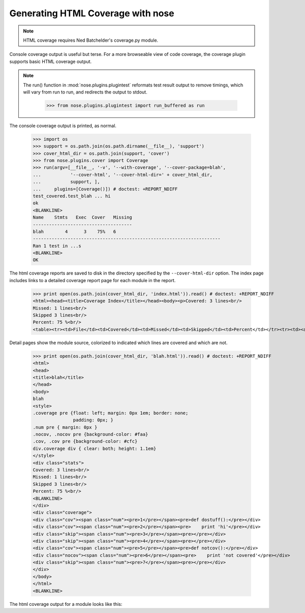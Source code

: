 Generating HTML Coverage with nose
----------------------------------

.. Note ::

    HTML coverage requires Ned Batchelder's coverage.py module.
..

Console coverage output is useful but terse. For a more browseable view of
code coverage, the coverage plugin supports basic HTML coverage output.

.. Note ::

   The run() function in :mod:`nose.plugins.plugintest` reformats test result
   output to remove timings, which will vary from run to run, and
   redirects the output to stdout.

    >>> from nose.plugins.plugintest import run_buffered as run

..

The console coverage output is printed, as normal.

    >>> import os
    >>> support = os.path.join(os.path.dirname(__file__), 'support')
    >>> cover_html_dir = os.path.join(support, 'cover')
    >>> from nose.plugins.cover import Coverage
    >>> run(argv=[__file__, '-v', '--with-coverage', '--cover-package=blah', 
    ...           '--cover-html', '--cover-html-dir=' + cover_html_dir,
    ...           support, ], 
    ...     plugins=[Coverage()]) # doctest: +REPORT_NDIFF
    test_covered.test_blah ... hi
    ok
    <BLANKLINE>
    Name    Stmts   Exec  Cover   Missing
    -------------------------------------
    blah        4      3    75%   6
    ----------------------------------------------------------------------
    Ran 1 test in ...s
    <BLANKLINE>
    OK

The html coverage reports are saved to disk in the directory specified by the
``--cover-html-dir`` option. The index page includes links to a detailed
coverage report page for each module in the report.
    
    >>> print open(os.path.join(cover_html_dir, 'index.html')).read() # doctest: +REPORT_NDIFF
    <html><head><title>Coverage Index</title></head><body><p>Covered: 3 lines<br/>
    Missed: 1 lines<br/>
    Skipped 3 lines<br/>
    Percent: 75 %<br/>
    <table><tr><td>File</td><td>Covered</td><td>Missed</td><td>Skipped</td><td>Percent</td></tr><tr><td><a href="blah.html">blah</a></td><td>3</td><td>1</td><td>3</td><td>75 %</td></tr></table></p></html

Detail pages show the module source, colorized to indicated which lines are
covered and which are not.
    
    >>> print open(os.path.join(cover_html_dir, 'blah.html')).read() # doctest: +REPORT_NDIFF
    <html>
    <head>
    <title>blah</title>
    </head>
    <body>
    blah
    <style>
    .coverage pre {float: left; margin: 0px 1em; border: none;
                   padding: 0px; }
    .num pre { margin: 0px }
    .nocov, .nocov pre {background-color: #faa}
    .cov, .cov pre {background-color: #cfc}
    div.coverage div { clear: both; height: 1.1em}
    </style>
    <div class="stats">
    Covered: 3 lines<br/>
    Missed: 1 lines<br/>
    Skipped 3 lines<br/>
    Percent: 75 %<br/>
    <BLANKLINE>
    </div>
    <div class="coverage">
    <div class="cov"><span class="num"><pre>1</pre></span><pre>def dostuff():</pre></div>
    <div class="cov"><span class="num"><pre>2</pre></span><pre>    print 'hi'</pre></div>
    <div class="skip"><span class="num"><pre>3</pre></span><pre></pre></div>
    <div class="skip"><span class="num"><pre>4</pre></span><pre></pre></div>
    <div class="cov"><span class="num"><pre>5</pre></span><pre>def notcov():</pre></div>
    <div class="nocov"><span class="num"><pre>6</pre></span><pre>    print 'not covered'</pre></div>
    <div class="skip"><span class="num"><pre>7</pre></span><pre></pre></div>
    </div>
    </body>
    </html>
    <BLANKLINE>

The html coverage output for a module looks like this:

.. raw :: html
   :file: support/cover/blah.html
